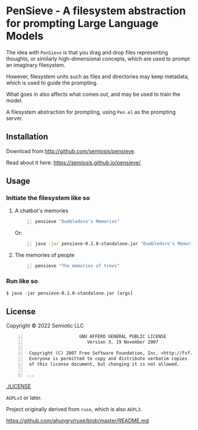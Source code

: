 * PenSieve - A filesystem abstraction for prompting Large Language Models

The idea with =PenSieve= is that you drag and
drop files representing thoughts, or similarly
high-dimensional concepts, which are used to
prompt an imaginary filesystem.

However, filesystem units such as files and
directories may keep metadata, which is used
to guide the prompting.

What goes in also affects what comes out, and
may be used to train the model.

A filesystem abstraction for prompting, using
=Pen.el= as the prompting server.

** Installation
Download from http://github.com/semiosis/pensieve.

Read about it here: https://semiosis.github.io/pensieve/.

** Usage
*** Initiate the filesystem like so
**** A chatbot's memories
#+BEGIN_SRC sh -n :sps bash :async :results none
  pensieve "Dumbledore's Memories"
#+END_SRC

Or:

#+BEGIN_SRC sh -n :sps bash :async :results none
  java -jar pensieve-0.1.0-standalone.jar "Dumbledore's Memories"
#+END_SRC

**** The memories of people
#+BEGIN_SRC sh -n :sps bash :async :results none
  pensieve "The memories of trees"
#+END_SRC

*** Run like so
#+BEGIN_EXAMPLE
    $ java -jar pensieve-0.1.0-standalone.jar [args]
#+END_EXAMPLE

** License
Copyright © 2022 Semiotic LLC

#+BEGIN_SRC text -n :async :results verbatim code
                      GNU AFFERO GENERAL PUBLIC LICENSE
                         Version 3, 19 November 2007
  
   Copyright (C) 2007 Free Software Foundation, Inc. <http://fsf.org/>
   Everyone is permitted to copy and distribute verbatim copies
   of this license document, but changing it is not allowed.
  
  ...
#+END_SRC

[[./LICENSE]]

=AGPLv3= or later.

Project originally derived from =ruse=, which is also =AGPL3=.

https://github.com/ahungry/ruse/blob/master/README.md